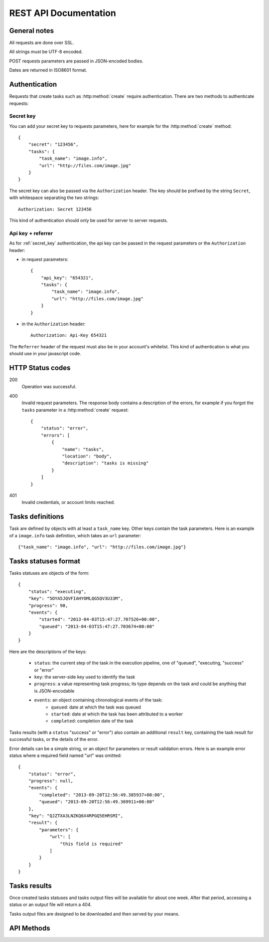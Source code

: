 .. highlight:: js

REST API Documentation
======================

General notes
-------------

All requests are done over SSL.

All strings must be UTF-8 encoded.

POST requests parameters are passed in JSON-encoded bodies.

Dates are returned in ISO8601 format.

Authentication
--------------

Requests that create tasks such as :http:method:`create` require
authentication. There are two methods to authenticate requests:

.. _secret_key:

Secret key
~~~~~~~~~~

You can add your secret key to requests parameters, here for example for the
:http:method:`create` method::

    {
        "secret": "123456",
        "tasks": {
            "task_name": "image.info", 
            "url": "http://files.com/image.jpg"
        }
    }

The secret key can also be passed via the ``Authorization`` header. The key
should be prefixed by the string ``Secret``, with whitespace separating the two
strings::

    Authorization: Secret 123456

This kind of authentication should only be used for server to server requests.    

.. _api_key_referer_auth:

Api key + referrer
~~~~~~~~~~~~~~~~~~

As for :ref:`secret_key` authentication, the api key can be passed in the
request parameters or the ``Authorization`` header:

* in request parameters::

    {
        "api_key": "654321",
        "tasks": {
            "task_name": "image.info", 
            "url": "http://files.com/image.jpg"
        }
    }

* in the ``Authorization`` header::

    Authorization: Api-Key 654321

The ``Referrer`` header of the request must also be in your account's
whitelist. This kind of authentication is what you should use in your
javascript code.


HTTP Status codes
-----------------

200
    Operation was successful.

400
    Invalid request parameters. The response body contains a description of the
    errors, for example if you forgot the ``tasks`` parameter in a
    :http:method:`create` request::

        {
            "status": "error", 
            "errors": [
                {
                    "name": "tasks",
                    "location": "body", 
                    "description": "tasks is missing"
                }
            ]
        }

401
    Invalid credentials, or account limits reached.


Tasks definitions
-----------------

Task are defined by objects with at least a ``task_name`` key. Other keys
contain the task parameters. Here is an example of a ``image.info`` task
definition, which takes an ``url`` parameter::

    {"task_name": "image.info", "url": "http://files.com/image.jpg"}


Tasks statuses format
---------------------

Tasks statuses are objects of the form::

    {
        "status": "executing",
        "key": "5OYA5JQVFIAHYOMLQG5QV3U33M",
        "progress": 90,
        "events": {
            "started": "2013-04-03T15:47:27.707526+00:00", 
            "queued": "2013-04-03T15:47:27.703674+00:00"
        }
    }

Here are the descriptions of the keys:    

    * ``status``: the current step of the task in the execution pipeline, one of
      "queued", "executing, "success" or "error"
    * ``key``: the server-side key used to identify the task
    * ``progress``: a value representing task progress; its type depends on the
      task and could be anything that is JSON-encodable
    * ``events``: an object containing chronological events of the task:
        * ``queued``: date at which the task was queued
        * ``started``: date at which the task has been attributed to a worker
        * ``completed``: completion date of the task

Tasks results (with a ``status`` "success" or "error") also contain an
additional ``result`` key, containing the task result for successful tasks, or
the details of the error.

Error details can be a simple string, or an object for parameters or result
validation errors. Here is an example error status where a required field named
"url" was omitted::

    {
        "status": "error",
        "progress": null,
        "events": {
            "completed": "2013-09-20T12:56:49.385937+00:00",
            "queued": "2013-09-20T12:56:49.369911+00:00"
        },
        "key": "QJZTXA3LNZKQ6X4RPGQ5EHRSMI",
        "result": {
            "parameters": {
                "url": [
                    "this field is required"
                ]
            }
        }
    }

Tasks results
-------------

.. attention:
    Tasks results are ephemeral!

Once created tasks statuses and tasks output files will be available for about one week. 
After that period, accessing a status or an output file will return a 404.

Tasks output files are designed to be downloaded and then served by your means.


API Methods
-----------

.. http:method:: POST /v1/create
    :label-name: create
    :title: /v1/create

    Queue one or more tasks and return a list of tasks status.

    Here is an example request creating two tasks::

        {
            "tasks": [
                {"task_name": "image.info", "url": "http://files.com/image.jpg"},
                {"task_name": "image.thumb", "url": "http://files.com/image.jpg"}
            ]
        }

    :param tasks: 
        a list containing the definitions of the tasks to execute. The method
        also accepts a single task definition for convenience.

    :optparam block:
        a boolean indicating if the call should return immediately with the
        current status of the tasks, or wait for all tasks to complete and
        return their final status.

    :response:
        a list of task statuses::

            [
                {
                    "status": "queued", 
                    "events": {"queued": "2013-04-03T15:47:27.703674+00:00"}, 
                    "key": "6GRQ3H5EHU7GXUTIOSS2GUDPGQ"
                }, 
                {
                    "status": "queued", 
                    "events": {"queued": "2013-04-03T15:47:27.703717+00:00"}, 
                    "key": "5OYA5JQVFIAHYOMLQG5QV3U33M"
                }
            ]


.. http:method:: POST /v1/create_file/{filename}
    :label-name: create_file_post
    :title: /v1/create_file (POST)

    Queue a task, block until it's finished and redirect to its output file. 

    Example request::

        {
            "task": {"task_name": "image.thumb", "url": "http://files.com/image.jpg"}
        }

    :arg filename: 
        used to select the desired file, for tasks that output multiple files.
        Can be omited for tasks that output a single file.

    :param task:
        a task definition.

    :response 302:
        a redirect to the selected task output file.

    :response 404:
        a 404 is returned if the ``filename`` parameter is invalid or missing.
        The response body contains hints about the error::

            {
                "status": "error", 
                "message": "'medium' is not a valid filename, choose one of: 'small', 'large'"
            }        

    :response 400:
        invalid request, or the task failed in some way. In the latter case,
        the task status is returned::

            {
                "status": "error",
                "key": "6GRQ3H5EHU7GXUTIOSS2GUDPGQ",
                "result": "File 'http://files.com/cat.jpeg' is not a valid image file",
                "events": {
                    "queued": "2013-04-03T15:47:27.703717+00:00",
                    "completed": "2013-04-03T15:47:27.729026+00:00"
                }
            }


.. http:method:: GET /v1/create_file/{filename}
    :label-name: create_file_get
    :title: /v1/create_file (GET)

    This is the GET version of :http:method:`tasks_file_post`, allowing to
    create a task, and redirect to one of its output files by using GET
    semantics.
    
    It can be useful for cases where you want to use directly the result of a
    task but can't issue a POST. For example you could create a thumbnail
    directly in an image tag:

    .. code-block:: html
    
        <img src="https://dragon.stupeflix.com/v1/create_file/cat.jpg?task_name=image.thumb&url=http://foo.com/cat.jpg" />

    :arg filename: 
        used to select the desired file, for tasks that output multiple files.
        Can be omited for tasks that output a single file.

    :param task_name:
        task name.

    :param \*:
        remaining querystring parameters are the parameters of the task.

    :response:
        returns the same responses as :http:method:`create_file_post`.


.. http:method:: POST /v1/create_stream
    :label-name: create_stream
    :title: /v1/create_stream

    Queue one or more tasks, and stream their status updates.

    Example request::

        {
            "tasks": [
                {"task_name": "hello", "name": "John"},
                {"task_name": "hello", "name": "Jane"},
            ]
        }

    :param tasks:
        a list containing the definitions of the tasks to execute.

    :response:
        here is a sample response for the two tasks above::

            [{"status": "queued", "events": {"queued": "2013-04-03T15:47:27.703674+00:00"}, "key": "6GRQ3H5EHU7GXUTIOSS2GUDPGQ"}, {"status": "queued", "events": {"queued": "2013-04-03T15:47:27.703717+00:00"}, "key": "5OYA5JQVFIAHYOMLQG5QV3U33M"}]
            {"status": "executing", "events": {"started": "2013-04-03T15:47:27.707526+00:00", "queued": "2013-04-03T15:47:27.703674+00:00"}, "key": "6GRQ3H5EHU7GXUTIOSS2GUDPGQ"}
            {"status": "executing", "events": {"started": "2013-04-03T15:47:27.710286+00:00", "queued": "2013-04-03T15:47:27.703717+00:00"}, "key": "5OYA5JQVFIAHYOMLQG5QV3U33M"}
            {"status": "success", "result": "Hello John", "events": {"completed": "2013-04-03T15:47:27.726229+00:00", "queued": "2013-04-03T15:47:27.703674+00:00"}, "key": "6GRQ3H5EHU7GXUTIOSS2GUDPGQ"}
            {"status": "success", "result": "Hello Jane", "events": {"completed": "2013-04-03T15:47:27.729026+00:00", "queued": "2013-04-03T15:47:27.703717+00:00"}, "key": "5OYA5JQVFIAHYOMLQG5QV3U33M"}        

        The first line of the response contains a list with the immediate
        statuses of the tasks. The list is in the same order as the ``tasks``
        parameter, to allow the client to know which key correspond to which
        task.

        The next lines contains interleaved statuses of the two tasks. The
        response is closed when all the tasks have finished.


.. http:method:: GET /v1/status
    :label-name: status
    :title: /v1/status

    Query the status of one or more tasks.

    Example request:

    .. code-block:: none

        https://dragon.stupeflix.com/v1/status?tasks=6GRQ3H5EHU7GXUTIOSS2GUDPGQ&tasks=5OYA5JQVFIAHYOMLQG5QV3U33M&block=true

    :param tasks:
        one or more tasks keys.

    :param block:
        a boolean indicating if the call should return immediately with the
        current status of the task, or wait for all tasks to complete and
        return their final status.

    :response:
        a list of task statuses, see :http:method:`create` for a response
        example.


.. http:method:: POST /v1/status
    :label-name: status_post
    :title: /v1/status

    Same as :http:method:`status` but using POST semantics. Usefull when there
    are too much tasks to query and the querystring size limit is reached.


.. http:method:: GET /v1/status_stream
    :label-name: status_stream
    :title: /v1/status_stream

    Get status streams of one or more tasks.

    Example request:

    .. code-block:: none

        https://dragon.stupeflix.com/v1/stream?tasks=6GRQ3H5EHU7GXUTIOSS2GUDPGQ&tasks=5OYA5JQVFIAHYOMLQG5QV3U33M

    :param tasks:
        one or more tasks keys.

    :response:
        a stream of status updates. See :http:method:`create_stream` for a
        description of the output.


.. http:method:: POST /v1/status_stream
    :label-name: status_stream_post
    :title: /v1/status_stream        

    Same as :http:method:`status_stream` but using POST semantics. Usefull when
    there are too much tasks to query and the querystring size limit is
    reached.


.. http:method:: GET /v1/file/{filename}
    :label-name: file
    :title: /v1/file

    Wait for an existing task to complete and redirect to its output.

    Example request:

    .. code-block:: none

        https://dragon.stupeflix.com/v1/file/cat.jpg?task=6GRQ3H5EHU7GXUTIOSS2GUDPGQ

    :arg filename: 
        used to select the desired file, for tasks that output multiple files.
        Can be omited for tasks that output a single file.

    :param task:
        the task key.

    :response:
        returns the same responses as :http:method:`create_file_post`.
